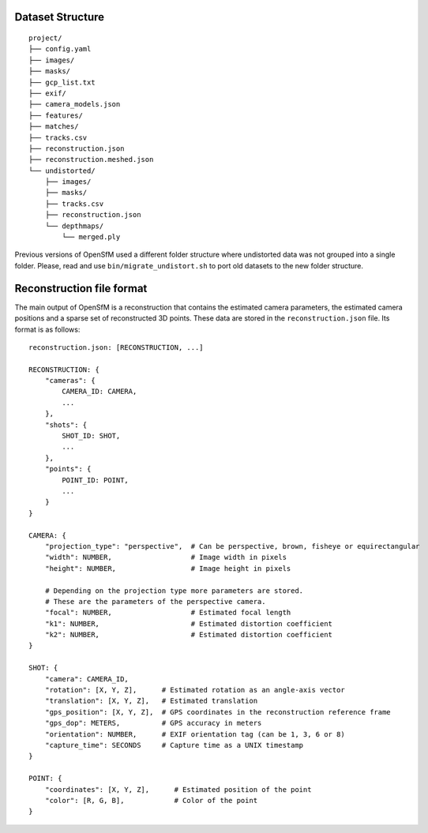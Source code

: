 .. Notes and doc on dense matching


Dataset Structure
=================

::

   project/
   ├── config.yaml
   ├── images/
   ├── masks/
   ├── gcp_list.txt
   ├── exif/
   ├── camera_models.json
   ├── features/
   ├── matches/
   ├── tracks.csv
   ├── reconstruction.json
   ├── reconstruction.meshed.json
   └── undistorted/
       ├── images/
       ├── masks/
       ├── tracks.csv
       ├── reconstruction.json
       └── depthmaps/
           └── merged.ply

Previous versions of OpenSfM used a different folder structure where undistorted data was not grouped into a single folder.  Please, read and use ``bin/migrate_undistort.sh`` to port old datasets to the new folder structure.


Reconstruction file format
==========================

The main output of OpenSfM is a reconstruction that contains the estimated camera parameters, the estimated camera positions and a sparse set of reconstructed 3D points.  These data are stored in the ``reconstruction.json`` file.  Its format is as follows::

    reconstruction.json: [RECONSTRUCTION, ...]

    RECONSTRUCTION: {
        "cameras": {
            CAMERA_ID: CAMERA,
            ...
        },
        "shots": {
            SHOT_ID: SHOT,
            ...
        },
        "points": {
            POINT_ID: POINT,
            ...
        }
    }

    CAMERA: {
        "projection_type": "perspective",  # Can be perspective, brown, fisheye or equirectangular
        "width": NUMBER,                   # Image width in pixels
        "height": NUMBER,                  # Image height in pixels

        # Depending on the projection type more parameters are stored.
        # These are the parameters of the perspective camera.
        "focal": NUMBER,                   # Estimated focal length
        "k1": NUMBER,                      # Estimated distortion coefficient
        "k2": NUMBER,                      # Estimated distortion coefficient
    }

    SHOT: {
        "camera": CAMERA_ID,
        "rotation": [X, Y, Z],      # Estimated rotation as an angle-axis vector
        "translation": [X, Y, Z],   # Estimated translation
        "gps_position": [X, Y, Z],  # GPS coordinates in the reconstruction reference frame
        "gps_dop": METERS,          # GPS accuracy in meters
        "orientation": NUMBER,      # EXIF orientation tag (can be 1, 3, 6 or 8)
        "capture_time": SECONDS     # Capture time as a UNIX timestamp
    }

    POINT: {
        "coordinates": [X, Y, Z],      # Estimated position of the point
        "color": [R, G, B],            # Color of the point
    }
